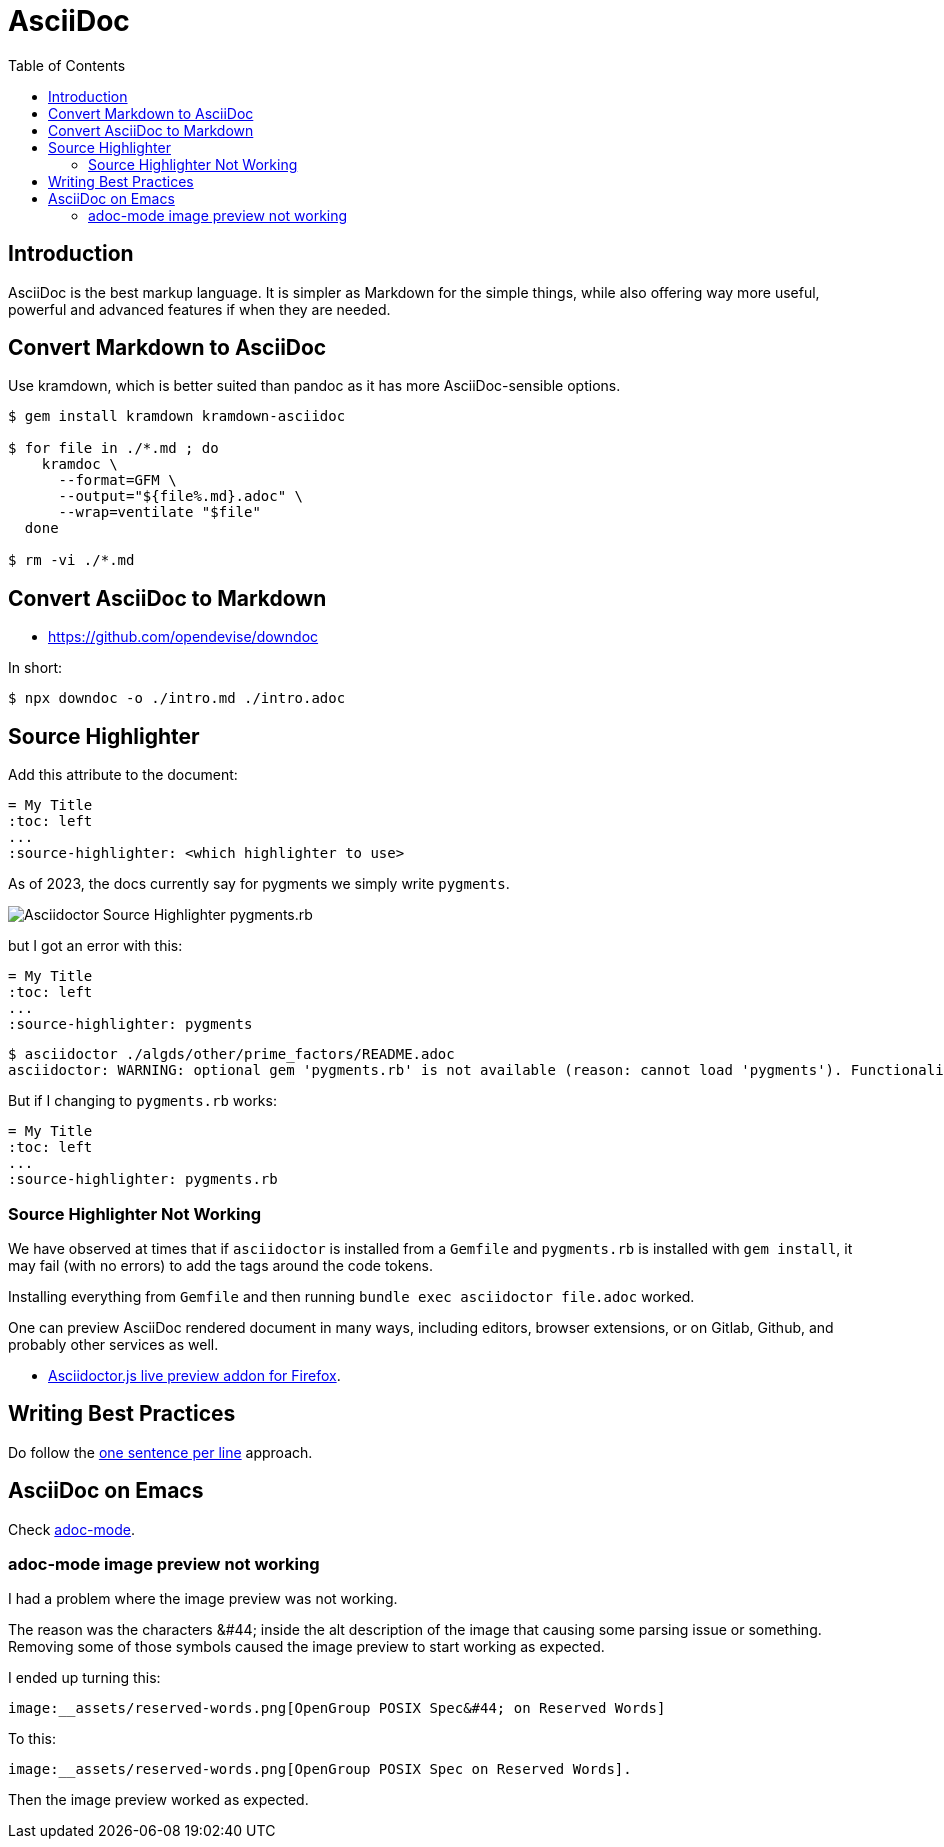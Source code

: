= AsciiDoc
:page-tags: asciidoc asciidoctor markup markdown
:toc: right
:icons: font
:toc: left
:icons: font
:latexmath:
:experimental:

== Introduction

AsciiDoc is the best markup language.
It is simpler as Markdown for the simple things, while also offering way more useful, powerful and advanced features if when they are needed.

== Convert Markdown to AsciiDoc

Use kramdown, which is better suited than pandoc as it has more AsciiDoc-sensible options.

[source,shell-session]
----
$ gem install kramdown kramdown-asciidoc

$ for file in ./*.md ; do
    kramdoc \
      --format=GFM \
      --output="${file%.md}.adoc" \
      --wrap=ventilate "$file"
  done

$ rm -vi ./*.md
----

== Convert AsciiDoc to Markdown

* https://github.com/opendevise/downdoc

In short:

[source,shell-session]
----
$ npx downdoc -o ./intro.md ./intro.adoc
----

== Source Highlighter

Add this attribute to the document:

[source,text]
----
= My Title
:toc: left
...
:source-highlighter: <which highlighter to use>
----

As of 2023, the docs currently say for pygments we simply write `pygments`.

image::asciidoctor-source-highlighter-pygments.rb-2023-11-11T14-33-05-612Z.png[Asciidoctor Source Highlighter pygments.rb]

but I got an error with this:

[source,text]
----
= My Title
:toc: left
...
:source-highlighter: pygments
----

[source,shell-session]
----
$ asciidoctor ./algds/other/prime_factors/README.adoc
asciidoctor: WARNING: optional gem 'pygments.rb' is not available (reason: cannot load 'pygments'). Functionality disabled.
----

But if I changing to `pygments.rb` works:

[source,text]
----
= My Title
:toc: left
...
:source-highlighter: pygments.rb
----

=== Source Highlighter Not Working

We have observed at times that if `asciidoctor` is installed from a `Gemfile` and `pygments.rb` is installed with `gem install`, it may fail (with no errors) to add the tags around the code tokens.

Installing everything from `Gemfile` and then running `bundle exec asciidoctor file.adoc` worked.


One can preview AsciiDoc rendered document in many ways, including editors, browser extensions, or on Gitlab, Github, and probably other services as well.

* link:https://addons.mozilla.org/en-US/firefox/addon/asciidoctorjs-live-preview/[Asciidoctor.js live preview addon for Firefox^].

== Writing Best  Practices

Do follow the link:https://asciidoctor.org/docs/asciidoc-recommended-practices/#one-sentence-per-line[one sentence per line^] approach.

== AsciiDoc on Emacs

Check link:https://github.com/bbatsov/adoc-mode[adoc-mode^].

=== adoc-mode image preview not working

I had a problem where the image preview was not working.

The reason was the characters ++&#44;++ inside the alt description of the image that causing some parsing issue or something.
Removing some of those symbols caused the image preview to start working as expected.

I ended up turning this:

[source,text]
----
image:__assets/reserved-words.png[OpenGroup POSIX Spec&#44; on Reserved Words]
----

To this:

[source,text]
----
image:__assets/reserved-words.png[OpenGroup POSIX Spec on Reserved Words].
----

Then the image preview worked as expected.
